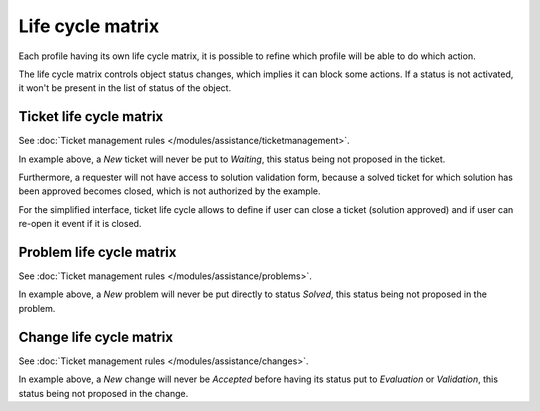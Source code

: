 Life cycle matrix
=================

Each profile having its own life cycle matrix, it is possible to refine which profile will be able to do which action.

The life cycle matrix controls object status changes, which implies it can block some actions. If a status is not activated, it won't be present in the list of status of the object.

Ticket life cycle matrix
------------------------

See :doc:`Ticket management rules </modules/assistance/ticketmanagement>`.

.. image:: images/CycleVieTicket.png
   :alt: The life cycle matrix of a problem (standard interface)
   :align: center

In example above, a `New` ticket will never be put to `Waiting`, this status being not proposed in the ticket.

Furthermore, a requester will not have access to solution validation form, because a solved ticket for which solution has been approved becomes closed, which is not authorized by the example.

.. image:: images/CycleVieTicket-postonly.png
   :alt: The life cycle matrix of a problem (simplified interface)
   :align: center

For the simplified interface, ticket life cycle allows to define if user can close a ticket (solution approved) and if user can re-open it event if it is closed.

Problem life cycle matrix
-------------------------

See :doc:`Ticket management rules </modules/assistance/problems>`.

.. image:: images/CycleVieProbleme.png
   :alt: The life cycle matrix of a problem
   :align: center

In example above, a `New` problem will never be put directly to status `Solved`, this status being not proposed in the problem.

Change life cycle matrix
------------------------

See :doc:`Ticket management rules </modules/assistance/changes>`.

.. image:: images/CycleVieChange.png
   :alt: The life cycle matrix of a change
   :align: center

In example above, a `New` change will never be `Accepted` before having its status put to `Evaluation` or `Validation`, this status being not proposed in the change.

